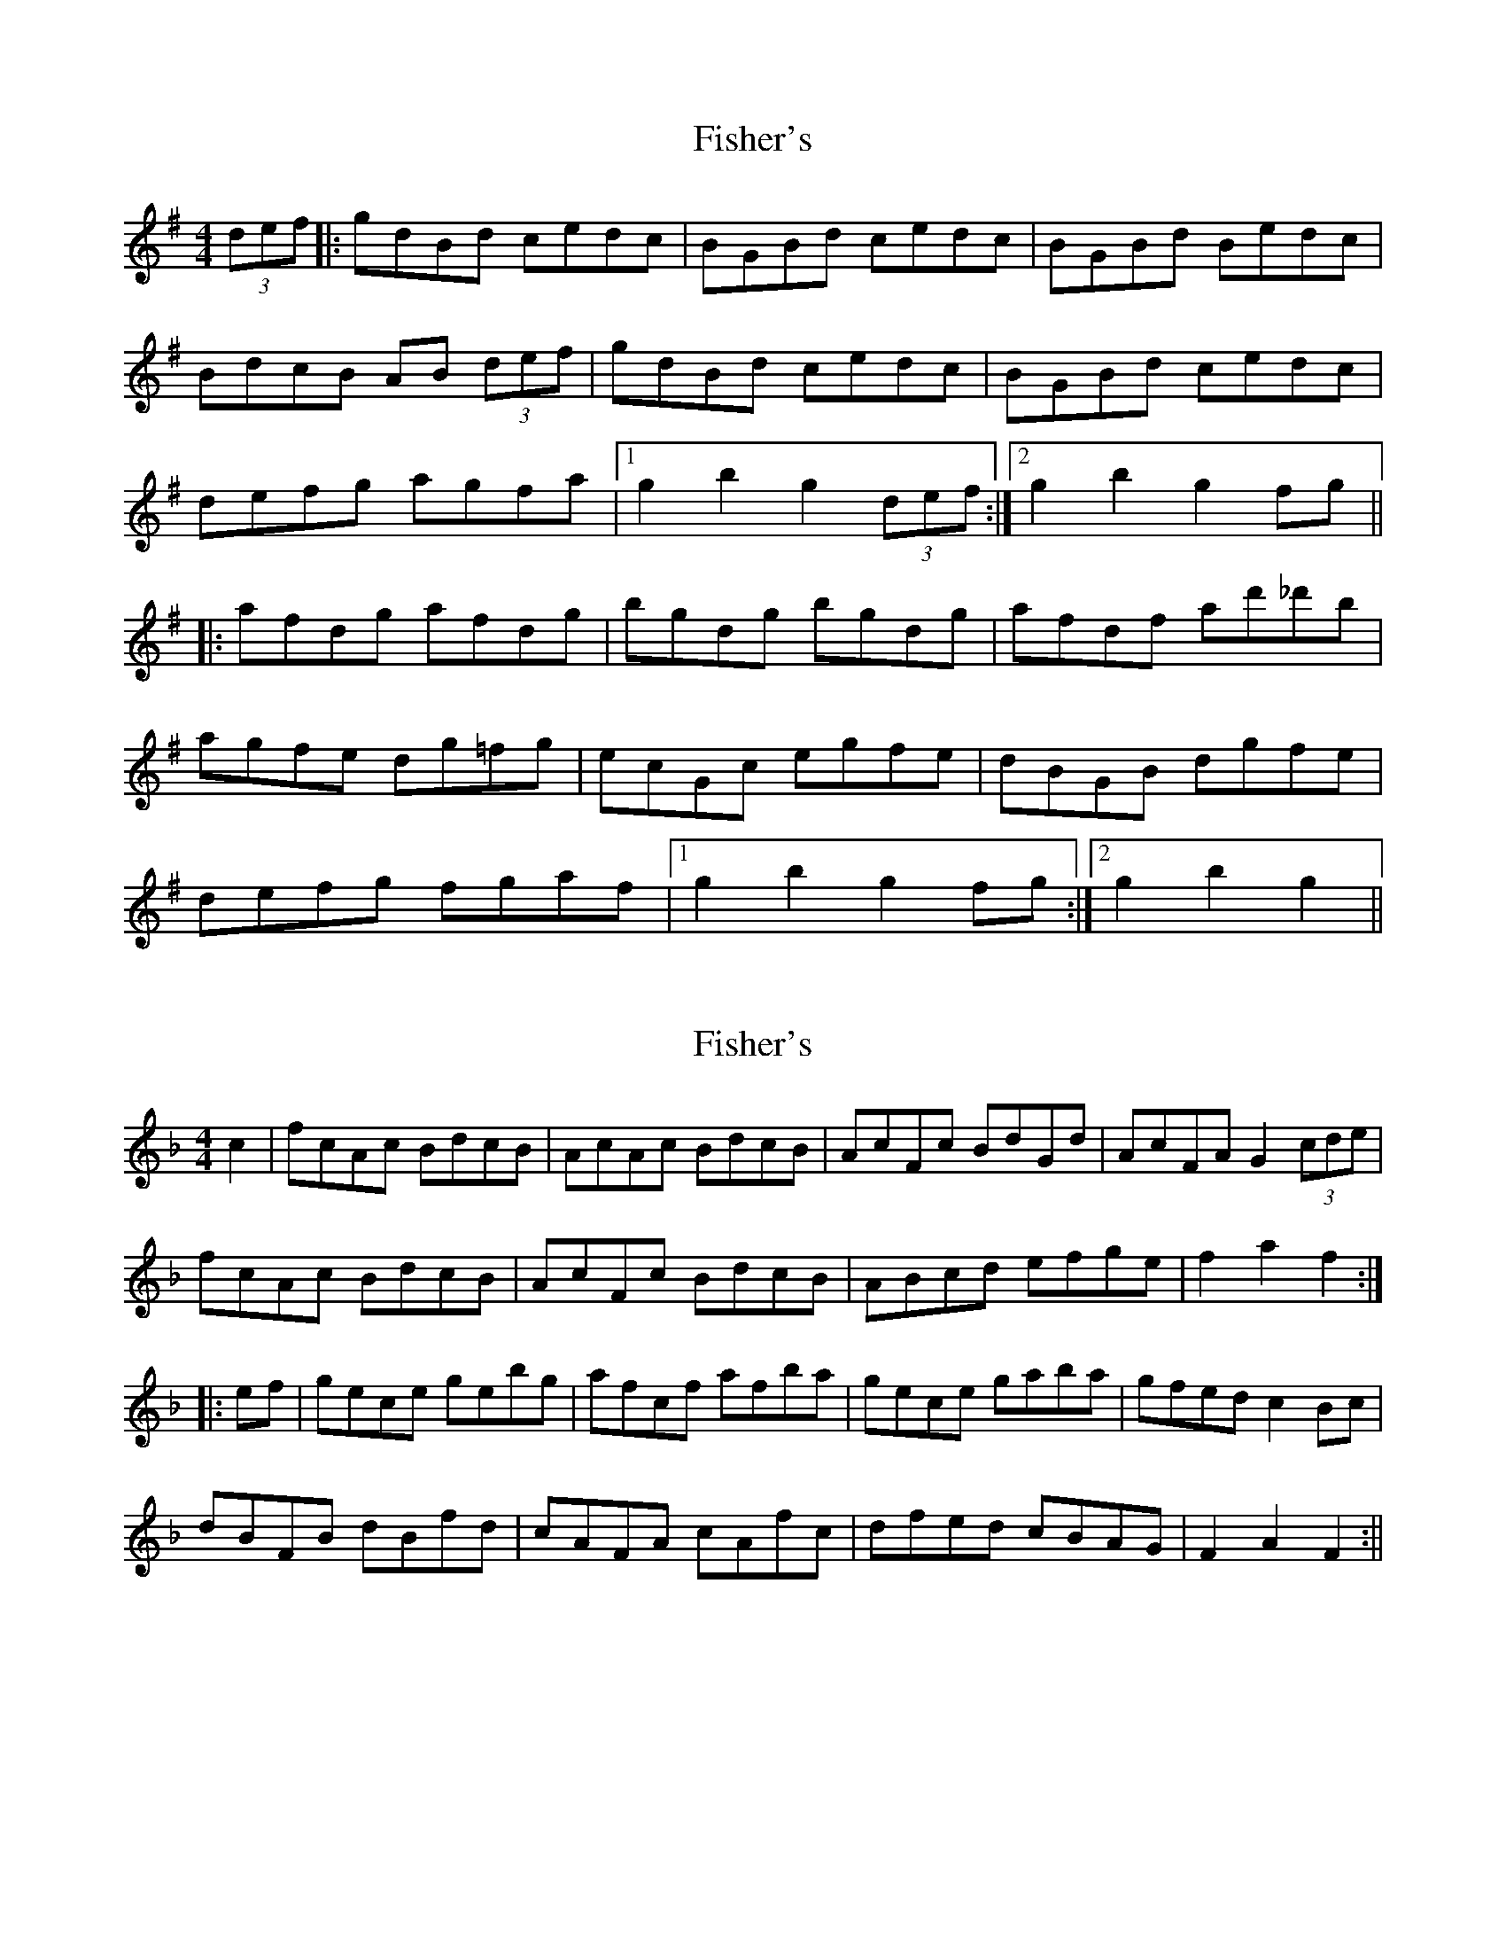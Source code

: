 X: 1
T: Fisher's
Z: Doc Lawlor
S: https://thesession.org/tunes/872#setting872
R: hornpipe
M: 4/4
L: 1/8
K: Gmaj
(3def|:gdBd cedc|BGBd cedc|BGBd Bedc|
BdcB AB (3def|gdBd cedc|BGBd cedc|
defg agfa|1 g2 b2 g2 (3def:|2 g2 b2 g2 fg||
|:afdg afdg |bgdg bgdg|afdf ad'_d'b|
agfe dg=fg|ecGc egfe |dBGB dgfe|
defg fgaf|1 g2 b2 g2 fg:|2 g2 b2 g2||
X: 2
T: Fisher's
Z: fidicen
S: https://thesession.org/tunes/872#setting14043
R: hornpipe
M: 4/4
L: 1/8
K: Fmaj
c2|fcAc BdcB|AcAc BdcB|AcFc BdGd|AcFA G2 (3cde|fcAc BdcB|AcFc BdcB|ABcd efge|f2a2 f2:||:ef|gece gebg|afcf afba|gece gaba|gfed c2Bc|dBFB dBfd|cAFA cAfc|dfed cBAG|F2A2 F2:||
X: 3
T: Fisher's
Z: fidicen
S: https://thesession.org/tunes/872#setting1322
R: hornpipe
M: 4/4
L: 1/8
K: Gmaj
|:d2|gdBG cedc|BGBd cedc|Bbgb Acac|Bbgb Aafa|
gdBG cedc|BGBd cedc|Bdce dfac'|bagf g2:|
|:d2|afdf afc'a|bgdg bgd'b|afdf afc'b|agfe e2d2|
ecGc ecge|dBGB dBge|dafd dcBA|G2B2 G2:||
X: 4
T: Fisher's
Z: fidicen
S: https://thesession.org/tunes/872#setting14044
R: hornpipe
M: 4/4
L: 1/8
K: Fmaj
c2|fcAd BdcB|AFAc BdcB|AFAF BGBG|AFAF G3d|fcAd BdcB|AFAF BdcB|Acfa bgeg|f2f2 f2:||:ef|gece gebe|gece g2ga|gfed c2 ^c2|dBFB dBfd|cAFA cAfc|dfed cBAG|F2f2 f2:||
X: 5
T: Fisher's
Z: DonaldK
S: https://thesession.org/tunes/872#setting14045
R: hornpipe
M: 4/4
L: 1/8
K: Fmaj
fe|:fcAc BdcB|AFcF BdcB|AFcF BABG|AGAF G2fe|fcAc BdcB|AFcF BdcB|ABcd ebge|[1 f2fe fgfe:|[2 f2fe f2ef|gece gebg|afcf afef|gece geba|gfed c2(3ABc|dBFB defd|cAFA cAec|dfed cBAG|F2f2 (3fgf ef|gece gebg|afcf afef|gece g^fga|gfed c2fe|dBFB defd|cAFA cAec|dfed cBAG| F2fe fgfe||
X: 6
T: Fisher's
Z: dfay
S: https://thesession.org/tunes/872#setting6861
R: hornpipe
M: 4/4
L: 1/8
K: Dmaj
(3ABc |dAFD GBAG |FGEF GBAG |AFDA BGEB |AFDA BABc|
dA (3FED GBAG |(3FGF EF GBAG|FA (3cBA dBcd|ed{e}dc d2 (3ABc|
dAFD GBAG |FAFD GBAG|FDDF GEEG|FDDF EDB,c|
dAFD GBAG |(3FED {G}FD GBBG| ABcA ecAc |ed{e}dc d2 cd|
ecAc efge|f ~d3 fagf|ecAc efge|(3efe (3dcB A2Ac|
BGDG BcdB|AFDF ABcA|(3Bcd ef gecd|edce d2 cd|
ecAc efge|f ~d3 adfd|ecAc efge|(3efe (3dcB A~c3|
B ~G3 dGBG|AFDF ABcA|(3Bcd cB AGFE|(3DED CE D2 (3ABc|
dAFD GBAG|FGEF GBAG |AFDF BGEG |AFDF GECE|
dAFD GBAG|(3FED (3FED GBAG|ABcA {a}gecd|ed{e}dc d2 (3ABc|
dAFD GBAG |FAFD GBAG|FDDF GEEG|FDDF EDB,c|
dAFD GBAG|FAFD GBAG|FA (3cBA dBcd|ed{e}dc d2
X: 7
T: Fisher's
Z: MrSporre
S: https://thesession.org/tunes/872#setting14046
R: hornpipe
M: 4/4
L: 1/8
K: Gmaj
(3ABc|:"D"dAFD "G"GBAG|"D"FEDF "G"GBAG|"D"FDFD "A7"GBAG|"D"FGAF "A7"E2(3ABc|"D"dAFD "G"GBAG|"D"FEDF "G"GBAG|"D"FGAd "A7"cdec|1"D"(3dcB AF D2 (3ABc:|2"D"(3dcB AF D2 cd|"A7"ecAc egfe|"D"fdAd fagf|"A"ecAc egfe|"E7"d2 B2 A2 A_B|"G"BGDG BdcB|"D"AFDF A2 _B2|"G"BGBd "A7"cdec||1"D"(3dcB AF D2 cd:|2"D"(3dcB AF D2 ||
X: 8
T: Fisher's
Z: LongNote
S: https://thesession.org/tunes/872#setting14047
R: hornpipe
M: 4/4
L: 1/8
K: Dmaj
|:(3ABc|dAFD GBAG|FEFA dFGE|FAdc dcBA|BGEF GABc||dAFD GBAG|FEFA dFGE|FA (3def gecd|eddc d2:||:dg|fAdc dfaf|ed (3Bcd efge|fAdc dfaf|(3gfe (3dcB ADFA||BG~G2 BG (3Bcd|AF (3ABc defd|(3ABA fd Bgec|eddc d2:|
X: 9
T: Fisher's
Z: ceolachan
S: https://thesession.org/tunes/872#setting14048
R: hornpipe
M: 4/4
L: 1/8
K: Dmaj
|: (3ABc |"D" dAFD "G" GBAG | "D" FDFD "G" GBAG | "D" FDFD "G" GBAG | "D" FDFD "A" E2 (3ABc |
"D" dAFD "G" GBAG | "D" FDFD "G" GBAG | "D" FGAB cdec | d2 d/e/d/c/ d2 :|
|: cd |"A" ecAc efge | "D" fdAd fgaf | "A" ecAc efgf | edcB A2 A2 | "D" BGDG BdcB |
"G" AFDF A2 GA | "D" BdcB "A" AGFE | "D"D2 d2 D2 :|
X: 10
T: Fisher's
Z: kinga
S: https://thesession.org/tunes/872#setting20909
R: hornpipe
M: 4/4
L: 1/8
K: Dmaj
(3ABc|dAFD GBAG|FDFA GBAG|FDFA GEGB|AFDF E2 (3ABc|
dAFD GBAG|FDFA GBAG|FA (3def gece|d2dc d2:||
cd|ecAc egfe|fdAd fagf|ecAc efgf|(3efe (3dcB A2 dc|
BGDG BdcB|AFDF A2d2|cdef gece|d2dc d2:||
X: 11
T: Fisher's
Z: Dalta na bPíob
S: https://thesession.org/tunes/872#setting23435
R: hornpipe
M: 4/4
L: 1/8
K: Dmaj
(3gfe|dA FA GBAG|FEFD GBAG|FEFD GFGE|FEFD E2 (3ABc|
dAFA GBAG|FEFD GBAG|FA df gecA|d2 dc d2 (3gfe|
dA (3FGA GBAG|(3FFF (3AGF GBAG|FFFD GGGE|FFFA E2 (3ABc|
dcdA GBAG|FDDA GBAG|(3FGA df (3gfe dc|(3dAF (3DFA d2||
(3Bcd|ecAc egfe|fdAd fagf|ecAc ecgf|(3efe (3dcB A2 (3FGA|
BGDG BdcB|AFDF AD (3FGA|(3Bcd cB (3ABA (3GFE|(3DDD (3DDD D2 (3Bcd|
ecAc eege|fdAd ffaf|eeef gefd|(3efe (3dcB (3ABA (3GFE|
BGDG BB (3dcB|AFDF AD (3FGA|(3Bcd cB (3ABA (3GFE|(3DDD (3DDD D4||
X: 12
T: Fisher's
Z: hetty
S: https://thesession.org/tunes/872#setting24434
R: hornpipe
M: 4/4
L: 1/8
K: Dmaj
A2 |: dAFA GBAG | FAFA GBAG | FDFD GEGE | FDFD A,3A |
dAFA GBAG | FAFA GBAG | FAdf fedc|1 d2d2 d3A :|2 d2d2 d3d ||
|: ecAc ecge| fdAd fdaf | ecAc ecge | fdcB Adcd |
BGEG BdcB | AFDF AFdc | BdcB AGFE |1 D2D2 D3d :|2 D2D D4 ||
X: 13
T: Fisher's
Z: Mix O'Lydian
S: https://thesession.org/tunes/872#setting26307
R: hornpipe
M: 4/4
L: 1/8
K: Dmaj
|: dAFD GBAG | FEDF GBAG | FDFD GEGE | FDFD EABc |
dAFD GBAG | FAFA GBAG | FdBg fdec | d2 d2 d4 :|
|: ecAc ecge | fdAd fdaf | ecAc ecge | edcB A4 |
BGDG BGdB | AFDF AFdA | BGdB AFGE | D2 D2 D4 :|
X: 14
T: Fisher's
Z: JACKB
S: https://thesession.org/tunes/872#setting27362
R: hornpipe
M: 4/4
L: 1/8
K: Dmaj
|:(3ABc|dAFA GBAG|FEFD GBAG|FEFD GFGE|FEFD E2 (3ABc|
dAFA GBAG|FEFD GBAG|FAdf gecd|eddc d2 (3gfe|
dAFA GBAG|(3FED (3FED GBAG|fAfA eAeA|fAfA e2 (3ABc|
dAFA GBAG|FD D2 GBAG|(3FGA df gecd|eddc d3f||
|:eA A2 efge|fdde fdgf|eA A2 efgf|(3efe (3dcB Addc |
BG G2 BcdB|AD D2 ABcB|Acef (3gfe cd|eddc d3f |
eA A2 eAfA|fd d2 fdgf|eA A2 efgf|(3efe (3dcB Addc|
BG G2 BDGB|AD D2 ADFA|Acef (3gfe cd|eddc d4||
